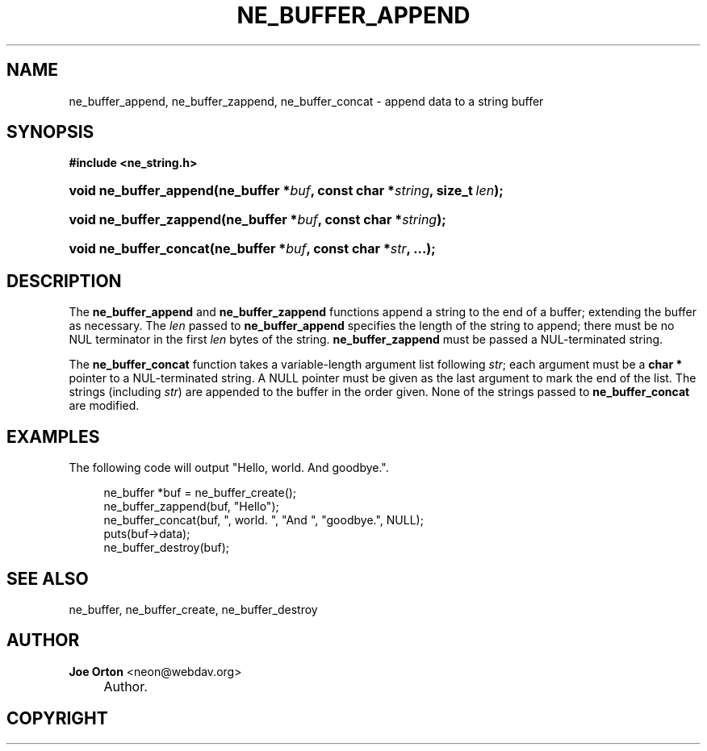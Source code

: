 .\"     Title: ne_buffer_append
.\"    Author: 
.\" Generator: DocBook XSL Stylesheets v1.72.0 <http://docbook.sf.net/>
.\"      Date: 25 September 2007
.\"    Manual: neon API reference
.\"    Source: neon 0.27.2
.\"
.TH "NE_BUFFER_APPEND" "3" "25 September 2007" "neon 0.27.2" "neon API reference"
.\" disable hyphenation
.nh
.\" disable justification (adjust text to left margin only)
.ad l
.SH "NAME"
ne_buffer_append, ne_buffer_zappend, ne_buffer_concat \- append data to a string buffer
.SH "SYNOPSIS"
.sp
.ft B
.nf
#include <ne_string.h>
.fi
.ft
.HP 22
.BI "void ne_buffer_append(ne_buffer\ *" "buf" ", const\ char\ *" "string" ", size_t\ " "len" ");"
.HP 23
.BI "void ne_buffer_zappend(ne_buffer\ *" "buf" ", const\ char\ *" "string" ");"
.HP 22
.BI "void ne_buffer_concat(ne_buffer\ *" "buf" ", const\ char\ *" "str" ", ...);"
.SH "DESCRIPTION"
.PP
The
\fBne_buffer_append\fR
and
\fBne_buffer_zappend\fR
functions append a string to the end of a buffer; extending the buffer as necessary. The
\fIlen\fR
passed to
\fBne_buffer_append\fR
specifies the length of the string to append; there must be no
NUL
terminator in the first
\fIlen\fR
bytes of the string.
\fBne_buffer_zappend\fR
must be passed a
NUL\-terminated string.
.PP
The
\fBne_buffer_concat\fR
function takes a variable\-length argument list following
\fIstr\fR; each argument must be a
\fBchar *\fR
pointer to a
NUL\-terminated string. A
NULL
pointer must be given as the last argument to mark the end of the list. The strings (including
\fIstr\fR) are appended to the buffer in the order given. None of the strings passed to
\fBne_buffer_concat\fR
are modified.
.SH "EXAMPLES"
.PP
The following code will output "Hello, world. And goodbye.".
.sp
.RS 4
.nf
ne_buffer *buf = ne_buffer_create();
ne_buffer_zappend(buf, "Hello");
ne_buffer_concat(buf, ", world. ", "And ", "goodbye.", NULL);
puts(buf\->data);
ne_buffer_destroy(buf);
.fi
.RE
.SH "SEE ALSO"
.PP
ne_buffer,
ne_buffer_create,
ne_buffer_destroy
.SH "AUTHOR"
.PP
\fBJoe Orton\fR <\&neon@webdav.org\&>
.sp -1n
.IP "" 4
Author.
.SH "COPYRIGHT"

